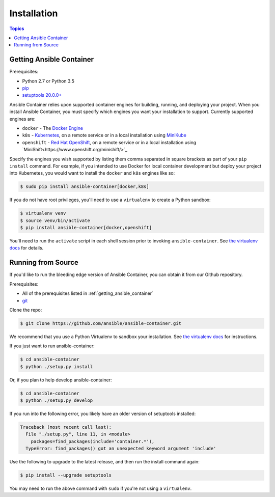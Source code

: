 Installation
============

.. contents:: Topics

.. _getting_ansible_container:

Getting Ansible Container
`````````````````````````

Prerequisites:

* Python 2.7 or Python 3.5
* `pip <https://pip.pypa.io/en/stable/installing/>`_
* `setuptools 20.0.0+ <https://pypi.python.org/pypi/setuptools>`_

Ansible Container relies upon supported container engines for building, running,
and deploying your project. When you install Ansible Container, you must
specify which engines you want your installation to support. Currently supported
engines are:

* ``docker`` - The `Docker Engine <https://docs.docker.com/engine/installation/>`_
* ``k8s`` - `Kubernetes <https://kubernetes.io/docs/setup/pick-right-solution/>`_, on a
  remote service or in a local installation using
  `MiniKube <https://kubernetes.io/docs/getting-started-guides/minikube/>`_
* ``openshift`` - `Red Hat OpenShift <https://developers.openshift.com/getting-started/index.html>`_,
  on a remote service or in a local installation using
  `MiniShift<https://www.openshift.org/minishift/>`_

Specify the engines you wish supported by listing them comma separated in square
brackets as part of your ``pip install`` command. For example, if you intended to
use Docker for local container development but deploy your project into Kubernetes,
you would want to install the ``docker`` and ``k8s`` engines like so:

.. code-block:: bash

    $ sudo pip install ansible-container[docker,k8s]

If you do not have root privileges, you'll need to use a ``virtualenv`` to create a Python sandbox:

.. code-block:: bash

    $ virtualenv venv
    $ source venv/bin/activate
    $ pip install ansible-container[docker,openshift]

You'll need to run the ``activate`` script in each shell session prior to invoking ``ansible-container``.
See `the virtualenv docs <https://virtualenv.pypa.io/en/stable/>`_ for details.

.. _running_from_source:

Running from Source
```````````````````

If you'd like to run the bleeding edge version of Ansible Container, you can obtain it
from our Github repository.

Prerequisites:

* All of the prerequisites listed in :ref:`getting_ansible_container`
* `git <https://git-scm.com/book/en/v2/Getting-Started-Installing-Git>`_

Clone the repo:

.. code-block:: bash

    $ git clone https://github.com/ansible/ansible-container.git

We recommend that you use a Python Virtualenv to sandbox your installation.
See `the virtualenv docs <https://virtualenv.pypa.io/en/stable/>`_ for instructions.

If you just want to run ansible-container:

.. code-block:: bash

    $ cd ansible-container
    $ python ./setup.py install

Or, if you plan to help develop ansible-container:

.. code-block:: bash

    $ cd ansible-container
    $ python ./setup.py develop

If you run into the following error, you likely have an older version of setuptools installed:

.. code-block:: bash

    Traceback (most recent call last):
      File "./setup.py", line 11, in <module>
        packages=find_packages(include='container.*'),
      TypeError: find_packages() got an unexpected keyword argument 'include'

Use the following to upgrade to the latest release, and then run the install command again:

.. code-block:: bash 

    $ pip install --upgrade setuptools

You may need to run the above command with ``sudo`` if you're not using a ``virtualenv``.












